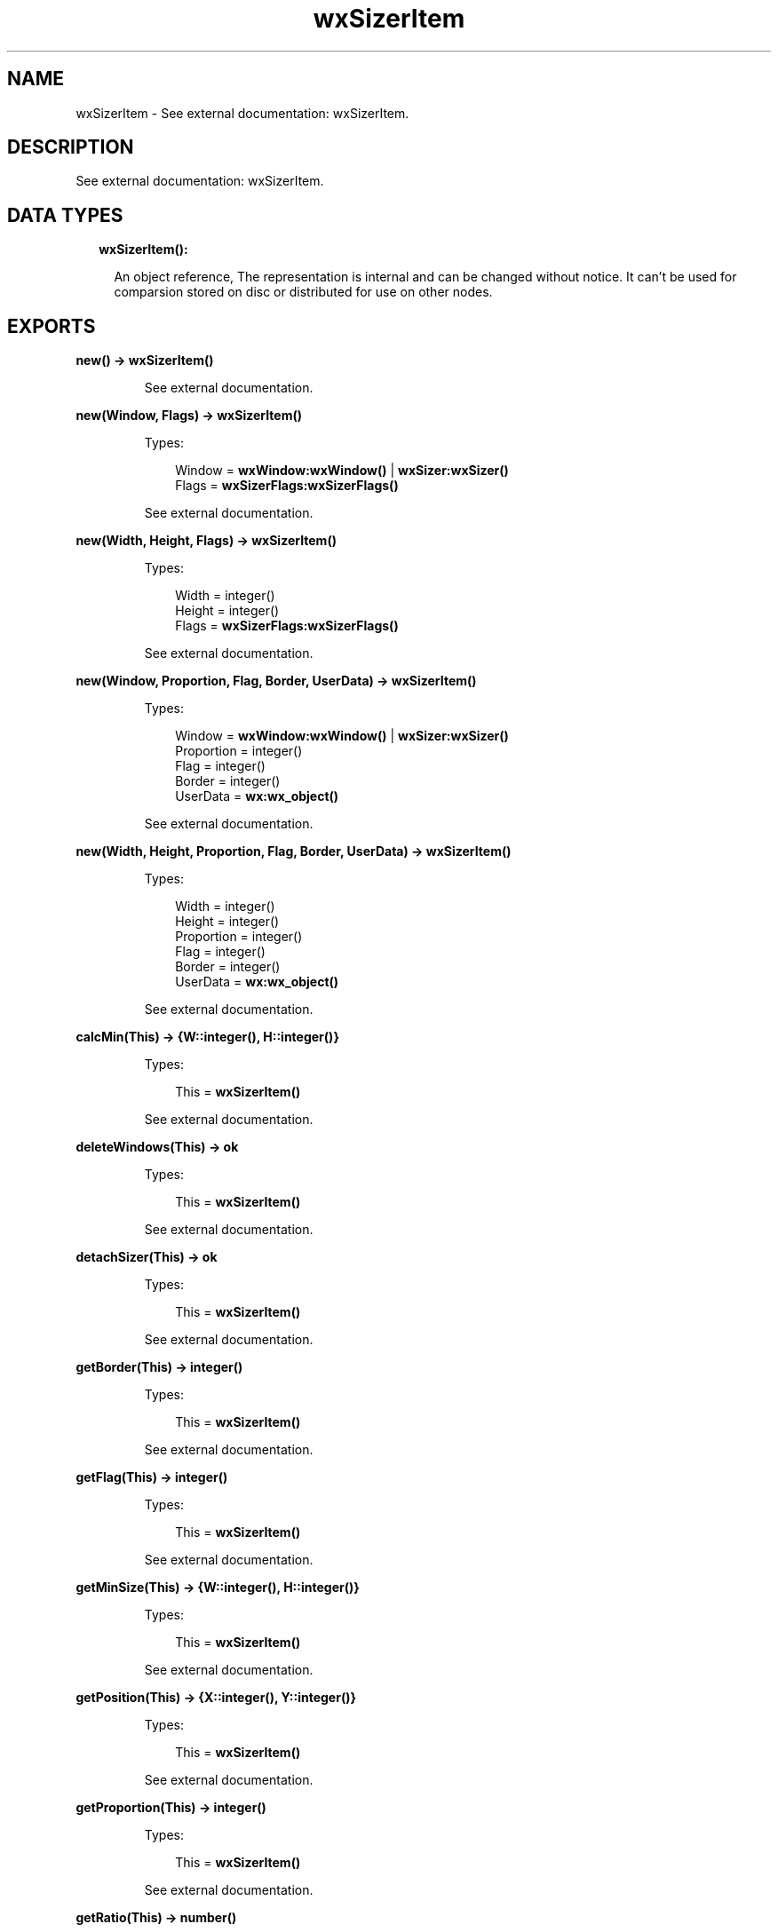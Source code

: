 .TH wxSizerItem 3 "wx 1.8.5" "" "Erlang Module Definition"
.SH NAME
wxSizerItem \- See external documentation: wxSizerItem.
.SH DESCRIPTION
.LP
See external documentation: wxSizerItem\&.
.SH "DATA TYPES"

.RS 2
.TP 2
.B
wxSizerItem():

.RS 2
.LP
An object reference, The representation is internal and can be changed without notice\&. It can\&'t be used for comparsion stored on disc or distributed for use on other nodes\&.
.RE
.RE
.SH EXPORTS
.LP
.B
new() -> \fBwxSizerItem()\fR\&
.br
.RS
.LP
See external documentation\&.
.RE
.LP
.B
new(Window, Flags) -> \fBwxSizerItem()\fR\&
.br
.RS
.LP
Types:

.RS 3
Window = \fBwxWindow:wxWindow()\fR\& | \fBwxSizer:wxSizer()\fR\&
.br
Flags = \fBwxSizerFlags:wxSizerFlags()\fR\&
.br
.RE
.RE
.RS
.LP
See external documentation\&.
.RE
.LP
.B
new(Width, Height, Flags) -> \fBwxSizerItem()\fR\&
.br
.RS
.LP
Types:

.RS 3
Width = integer()
.br
Height = integer()
.br
Flags = \fBwxSizerFlags:wxSizerFlags()\fR\&
.br
.RE
.RE
.RS
.LP
See external documentation\&.
.RE
.LP
.B
new(Window, Proportion, Flag, Border, UserData) -> \fBwxSizerItem()\fR\&
.br
.RS
.LP
Types:

.RS 3
Window = \fBwxWindow:wxWindow()\fR\& | \fBwxSizer:wxSizer()\fR\&
.br
Proportion = integer()
.br
Flag = integer()
.br
Border = integer()
.br
UserData = \fBwx:wx_object()\fR\&
.br
.RE
.RE
.RS
.LP
See external documentation\&.
.RE
.LP
.B
new(Width, Height, Proportion, Flag, Border, UserData) -> \fBwxSizerItem()\fR\&
.br
.RS
.LP
Types:

.RS 3
Width = integer()
.br
Height = integer()
.br
Proportion = integer()
.br
Flag = integer()
.br
Border = integer()
.br
UserData = \fBwx:wx_object()\fR\&
.br
.RE
.RE
.RS
.LP
See external documentation\&.
.RE
.LP
.B
calcMin(This) -> {W::integer(), H::integer()}
.br
.RS
.LP
Types:

.RS 3
This = \fBwxSizerItem()\fR\&
.br
.RE
.RE
.RS
.LP
See external documentation\&.
.RE
.LP
.B
deleteWindows(This) -> ok
.br
.RS
.LP
Types:

.RS 3
This = \fBwxSizerItem()\fR\&
.br
.RE
.RE
.RS
.LP
See external documentation\&.
.RE
.LP
.B
detachSizer(This) -> ok
.br
.RS
.LP
Types:

.RS 3
This = \fBwxSizerItem()\fR\&
.br
.RE
.RE
.RS
.LP
See external documentation\&.
.RE
.LP
.B
getBorder(This) -> integer()
.br
.RS
.LP
Types:

.RS 3
This = \fBwxSizerItem()\fR\&
.br
.RE
.RE
.RS
.LP
See external documentation\&.
.RE
.LP
.B
getFlag(This) -> integer()
.br
.RS
.LP
Types:

.RS 3
This = \fBwxSizerItem()\fR\&
.br
.RE
.RE
.RS
.LP
See external documentation\&.
.RE
.LP
.B
getMinSize(This) -> {W::integer(), H::integer()}
.br
.RS
.LP
Types:

.RS 3
This = \fBwxSizerItem()\fR\&
.br
.RE
.RE
.RS
.LP
See external documentation\&.
.RE
.LP
.B
getPosition(This) -> {X::integer(), Y::integer()}
.br
.RS
.LP
Types:

.RS 3
This = \fBwxSizerItem()\fR\&
.br
.RE
.RE
.RS
.LP
See external documentation\&.
.RE
.LP
.B
getProportion(This) -> integer()
.br
.RS
.LP
Types:

.RS 3
This = \fBwxSizerItem()\fR\&
.br
.RE
.RE
.RS
.LP
See external documentation\&.
.RE
.LP
.B
getRatio(This) -> number()
.br
.RS
.LP
Types:

.RS 3
This = \fBwxSizerItem()\fR\&
.br
.RE
.RE
.RS
.LP
See external documentation\&.
.RE
.LP
.B
getRect(This) -> {X::integer(), Y::integer(), W::integer(), H::integer()}
.br
.RS
.LP
Types:

.RS 3
This = \fBwxSizerItem()\fR\&
.br
.RE
.RE
.RS
.LP
See external documentation\&.
.RE
.LP
.B
getSize(This) -> {W::integer(), H::integer()}
.br
.RS
.LP
Types:

.RS 3
This = \fBwxSizerItem()\fR\&
.br
.RE
.RE
.RS
.LP
See external documentation\&.
.RE
.LP
.B
getSizer(This) -> \fBwxSizer:wxSizer()\fR\&
.br
.RS
.LP
Types:

.RS 3
This = \fBwxSizerItem()\fR\&
.br
.RE
.RE
.RS
.LP
See external documentation\&.
.RE
.LP
.B
getSpacer(This) -> {W::integer(), H::integer()}
.br
.RS
.LP
Types:

.RS 3
This = \fBwxSizerItem()\fR\&
.br
.RE
.RE
.RS
.LP
See external documentation\&.
.RE
.LP
.B
getUserData(This) -> \fBwx:wx_object()\fR\&
.br
.RS
.LP
Types:

.RS 3
This = \fBwxSizerItem()\fR\&
.br
.RE
.RE
.RS
.LP
See external documentation\&.
.RE
.LP
.B
getWindow(This) -> \fBwxWindow:wxWindow()\fR\&
.br
.RS
.LP
Types:

.RS 3
This = \fBwxSizerItem()\fR\&
.br
.RE
.RE
.RS
.LP
See external documentation\&.
.RE
.LP
.B
isSizer(This) -> boolean()
.br
.RS
.LP
Types:

.RS 3
This = \fBwxSizerItem()\fR\&
.br
.RE
.RE
.RS
.LP
See external documentation\&.
.RE
.LP
.B
isShown(This) -> boolean()
.br
.RS
.LP
Types:

.RS 3
This = \fBwxSizerItem()\fR\&
.br
.RE
.RE
.RS
.LP
See external documentation\&.
.RE
.LP
.B
isSpacer(This) -> boolean()
.br
.RS
.LP
Types:

.RS 3
This = \fBwxSizerItem()\fR\&
.br
.RE
.RE
.RS
.LP
See external documentation\&.
.RE
.LP
.B
isWindow(This) -> boolean()
.br
.RS
.LP
Types:

.RS 3
This = \fBwxSizerItem()\fR\&
.br
.RE
.RE
.RS
.LP
See external documentation\&.
.RE
.LP
.B
setBorder(This, Border) -> ok
.br
.RS
.LP
Types:

.RS 3
This = \fBwxSizerItem()\fR\&
.br
Border = integer()
.br
.RE
.RE
.RS
.LP
See external documentation\&.
.RE
.LP
.B
setDimension(This, Pos, Size) -> ok
.br
.RS
.LP
Types:

.RS 3
This = \fBwxSizerItem()\fR\&
.br
Pos = {X::integer(), Y::integer()}
.br
Size = {W::integer(), H::integer()}
.br
.RE
.RE
.RS
.LP
See external documentation\&.
.RE
.LP
.B
setFlag(This, Flag) -> ok
.br
.RS
.LP
Types:

.RS 3
This = \fBwxSizerItem()\fR\&
.br
Flag = integer()
.br
.RE
.RE
.RS
.LP
See external documentation\&.
.RE
.LP
.B
setInitSize(This, X, Y) -> ok
.br
.RS
.LP
Types:

.RS 3
This = \fBwxSizerItem()\fR\&
.br
X = integer()
.br
Y = integer()
.br
.RE
.RE
.RS
.LP
See external documentation\&.
.RE
.LP
.B
setMinSize(This, Size) -> ok
.br
.RS
.LP
Types:

.RS 3
This = \fBwxSizerItem()\fR\&
.br
Size = {W::integer(), H::integer()}
.br
.RE
.RE
.RS
.LP
See external documentation\&.
.RE
.LP
.B
setMinSize(This, X, Y) -> ok
.br
.RS
.LP
Types:

.RS 3
This = \fBwxSizerItem()\fR\&
.br
X = integer()
.br
Y = integer()
.br
.RE
.RE
.RS
.LP
See external documentation\&.
.RE
.LP
.B
setProportion(This, Proportion) -> ok
.br
.RS
.LP
Types:

.RS 3
This = \fBwxSizerItem()\fR\&
.br
Proportion = integer()
.br
.RE
.RE
.RS
.LP
See external documentation\&.
.RE
.LP
.B
setRatio(This, Ratio) -> ok
.br
.RS
.LP
Types:

.RS 3
This = \fBwxSizerItem()\fR\&
.br
Ratio = number()
.br
.RE
.RE
.RS
.LP
See external documentation\&. 
.br
Also:
.br
setRatio(This, Size) -> \&'ok\&' when
.br
This::wxSizerItem(), Size::{W::integer(), H::integer()}\&.
.br

.RE
.LP
.B
setRatio(This, Width, Height) -> ok
.br
.RS
.LP
Types:

.RS 3
This = \fBwxSizerItem()\fR\&
.br
Width = integer()
.br
Height = integer()
.br
.RE
.RE
.RS
.LP
See external documentation\&.
.RE
.LP
.B
setSizer(This, Sizer) -> ok
.br
.RS
.LP
Types:

.RS 3
This = \fBwxSizerItem()\fR\&
.br
Sizer = \fBwxSizer:wxSizer()\fR\&
.br
.RE
.RE
.RS
.LP
See external documentation\&.
.RE
.LP
.B
setSpacer(This, Size) -> ok
.br
.RS
.LP
Types:

.RS 3
This = \fBwxSizerItem()\fR\&
.br
Size = {W::integer(), H::integer()}
.br
.RE
.RE
.RS
.LP
See external documentation\&.
.RE
.LP
.B
setSpacer(This, Width, Height) -> ok
.br
.RS
.LP
Types:

.RS 3
This = \fBwxSizerItem()\fR\&
.br
Width = integer()
.br
Height = integer()
.br
.RE
.RE
.RS
.LP
See external documentation\&.
.RE
.LP
.B
setWindow(This, Window) -> ok
.br
.RS
.LP
Types:

.RS 3
This = \fBwxSizerItem()\fR\&
.br
Window = \fBwxWindow:wxWindow()\fR\&
.br
.RE
.RE
.RS
.LP
See external documentation\&.
.RE
.LP
.B
show(This, Show) -> ok
.br
.RS
.LP
Types:

.RS 3
This = \fBwxSizerItem()\fR\&
.br
Show = boolean()
.br
.RE
.RE
.RS
.LP
See external documentation\&.
.RE
.LP
.B
destroy(This::\fBwxSizerItem()\fR\&) -> ok
.br
.RS
.LP
Destroys this object, do not use object again
.RE
.SH AUTHORS
.LP

.I
<>